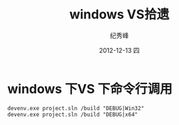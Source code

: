 # -*- coding:utf-8 -*-
#+LANGUAGE:  zh
#+TITLE:     windows VS拾遗
#+AUTHOR:    纪秀峰
#+EMAIL:     jixiuf@gmail.com
#+DATE:     2012-12-13 四
#+DESCRIPTION:windows VS拾遗
#+KEYWORDS: @C
#+OPTIONS:   H:2 num:nil toc:t \n:t @:t ::t |:t ^:nil -:t f:t *:t <:t
#+OPTIONS:   TeX:t LaTeX:t skip:nil d:nil todo:t pri:nil
#+FILETAGS: @C
* windows 下VS 下命令行调用
#+begin_src
 devenv.exe project.sln /build "DEBUG|Win32"
 devenv.exe project.sln /build "DEBUG|x64"
#+end_src
